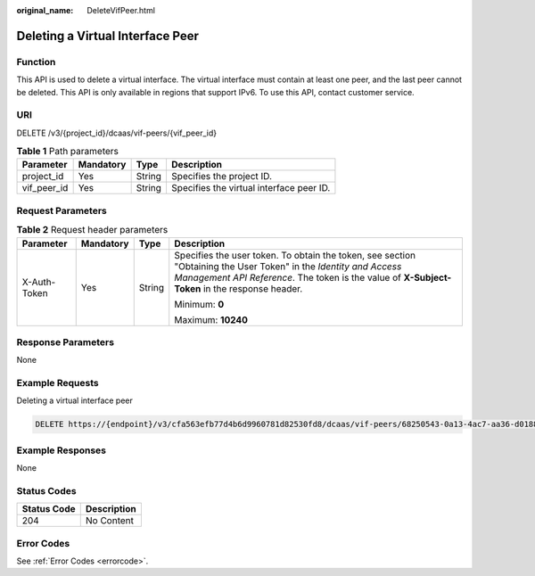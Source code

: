 :original_name: DeleteVifPeer.html

.. _DeleteVifPeer:

Deleting a Virtual Interface Peer
=================================

Function
--------

This API is used to delete a virtual interface. The virtual interface must contain at least one peer, and the last peer cannot be deleted. This API is only available in regions that support IPv6. To use this API, contact customer service.

URI
---

DELETE /v3/{project_id}/dcaas/vif-peers/{vif_peer_id}

.. table:: **Table 1** Path parameters

   =========== ========= ====== ========================================
   Parameter   Mandatory Type   Description
   =========== ========= ====== ========================================
   project_id  Yes       String Specifies the project ID.
   vif_peer_id Yes       String Specifies the virtual interface peer ID.
   =========== ========= ====== ========================================

Request Parameters
------------------

.. table:: **Table 2** Request header parameters

   +-----------------+-----------------+-----------------+--------------------------------------------------------------------------------------------------------------------------------------------------------------------------------------------------------------------+
   | Parameter       | Mandatory       | Type            | Description                                                                                                                                                                                                        |
   +=================+=================+=================+====================================================================================================================================================================================================================+
   | X-Auth-Token    | Yes             | String          | Specifies the user token. To obtain the token, see section "Obtaining the User Token" in the *Identity and Access Management API Reference*. The token is the value of **X-Subject-Token** in the response header. |
   |                 |                 |                 |                                                                                                                                                                                                                    |
   |                 |                 |                 | Minimum: **0**                                                                                                                                                                                                     |
   |                 |                 |                 |                                                                                                                                                                                                                    |
   |                 |                 |                 | Maximum: **10240**                                                                                                                                                                                                 |
   +-----------------+-----------------+-----------------+--------------------------------------------------------------------------------------------------------------------------------------------------------------------------------------------------------------------+

Response Parameters
-------------------

None

Example Requests
----------------

Deleting a virtual interface peer

.. code-block:: text

   DELETE https://{endpoint}/v3/cfa563efb77d4b6d9960781d82530fd8/dcaas/vif-peers/68250543-0a13-4ac7-aa36-d018856ac640

Example Responses
-----------------

None

Status Codes
------------

=========== ===========
Status Code Description
=========== ===========
204         No Content
=========== ===========

Error Codes
-----------

See :ref:`Error Codes <errorcode>`.
